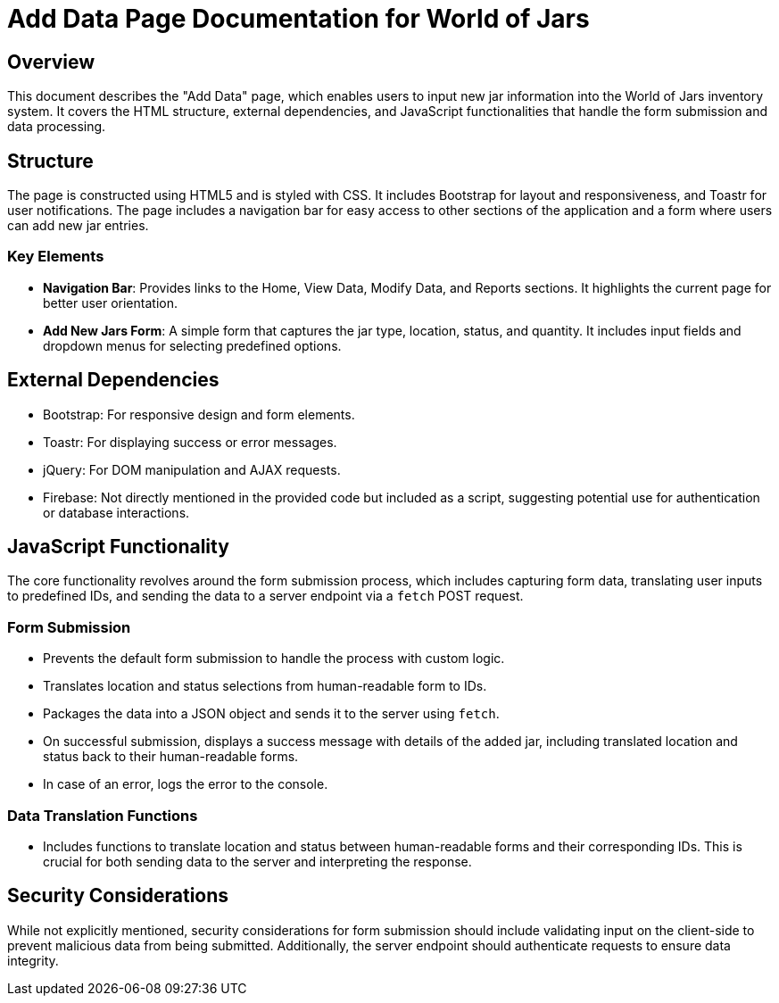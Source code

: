 = Add Data Page Documentation for World of Jars

== Overview

This document describes the "Add Data" page, which enables users to input new jar information into the World of Jars inventory system. It covers the HTML structure, external dependencies, and JavaScript functionalities that handle the form submission and data processing.

== Structure

The page is constructed using HTML5 and is styled with CSS. It includes Bootstrap for layout and responsiveness, and Toastr for user notifications. The page includes a navigation bar for easy access to other sections of the application and a form where users can add new jar entries.

=== Key Elements

- *Navigation Bar*: Provides links to the Home, View Data, Modify Data, and Reports sections. It highlights the current page for better user orientation.
- *Add New Jars Form*: A simple form that captures the jar type, location, status, and quantity. It includes input fields and dropdown menus for selecting predefined options.

== External Dependencies

- Bootstrap: For responsive design and form elements.
- Toastr: For displaying success or error messages.
- jQuery: For DOM manipulation and AJAX requests.
- Firebase: Not directly mentioned in the provided code but included as a script, suggesting potential use for authentication or database interactions.

== JavaScript Functionality

The core functionality revolves around the form submission process, which includes capturing form data, translating user inputs to predefined IDs, and sending the data to a server endpoint via a `fetch` POST request.

=== Form Submission

- Prevents the default form submission to handle the process with custom logic.
- Translates location and status selections from human-readable form to IDs.
- Packages the data into a JSON object and sends it to the server using `fetch`.
- On successful submission, displays a success message with details of the added jar, including translated location and status back to their human-readable forms.
- In case of an error, logs the error to the console.

=== Data Translation Functions

- Includes functions to translate location and status between human-readable forms and their corresponding IDs. This is crucial for both sending data to the server and interpreting the response.

== Security Considerations

While not explicitly mentioned, security considerations for form submission should include validating input on the client-side to prevent malicious data from being submitted. Additionally, the server endpoint should authenticate requests to ensure data integrity.


